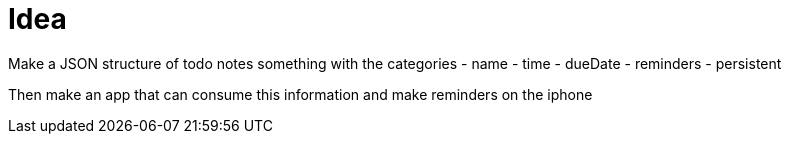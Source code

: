 = Idea

Make a JSON structure of todo notes
something with the categories
- name
- time
- dueDate
- reminders
- persistent

Then make an app that can consume this information and make reminders on the iphone
